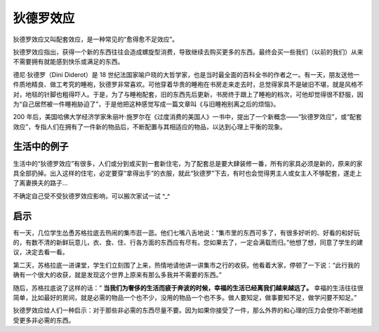 狄德罗效应
############################

狄德罗效应又叫配套效应，是一种常见的“愈得愈不足效应”。

狄德罗效应指出，获得一个新的东西往往会造成螺旋型消费，导致继续去购买更多的东西。最终会买一些我们（以前的我们）从来不需要拥有就能感到快乐或满足的东西。

德尼·狄德罗（Dini Diderot）是 18 世纪法国家喻户晓的大哲学家，也是当时最全面的百科全书的作者之一。有一天，朋友送他一件质地精良、做工考究的睡袍，狄德罗非常喜欢。可他穿着华贵的睡袍在书房走来走去时，总觉得家具不是破旧不堪，就是风格不对，地毯的针脚也粗得吓人。于是，为了与睡袍配套，旧的东西先后更新，书房终于跟上了睡袍的档次，可他却觉得很不舒服，因为“自己居然被一件睡袍胁迫了”，于是他把这种感觉写成一篇文章叫《与旧睡袍别离之后的烦恼》。

200 年后，美国哈佛大学经济学家朱丽叶·施罗尔在《过度消费的美国人》一书中，提出了一个新概念——“狄德罗效应”，或“配套效应”，专指人们在拥有了一件新的物品后，不断配置与其相适应的物品，以达到心理上平衡的现象。

生活中的例子
****************************

生活中的“狄德罗效应”有很多，人们或分到或买到一套新住宅，为了配套总是要大肆装修一番，所有的家具必须是新的，原来的家具全部扔掉。出入这样的住宅，必定要穿“拿得出手”的衣服，就此“狄德罗”下去，有时也会觉得男主人或女主人不够配套，遂走上了离妻换夫的路子...

不确定自己受不受狄德罗效应影响，可以搬次家试一试 ^_^

启示
****************************

有一天，几位学生怂恿苏格拉底去热闹的集市逛一逛。他们七嘴八舌地说：“集市里的东西可多了，有很多好听的、好看的和好玩的，有数不清的新鲜玩意儿，衣、食、住、行各方面的东西应有尽有。您如果去了，一定会满载而归。”他想了想，同意了学生的建议，决定去看一看。

第二天，苏格拉底一进课堂，学生们立刻围了上来，热情地请他讲一讲集市之行的收获。他看着大家，停顿了一下说：“此行我的确有一个很大的收获，就是发现这个世界上原来有那么多我并不需要的东西。”

随后，苏格拉底说了这样的话：“ **当我们为奢侈的生活而疲于奔波的时候，幸福的生活已经离我们越来越远了。** 幸福的生活往往很简单，比如最好的房间，就是必需的物品一个也不少，没用的物品一个也不多。做人要知足，做事要知不足，做学问要不知足。”

狄德罗效应给人们一种启示：对于那些非必需的东西尽量不要。因为如果你接受了一件，那么外界的和心理的压力会使你不断地接受更多非必需的东西。
